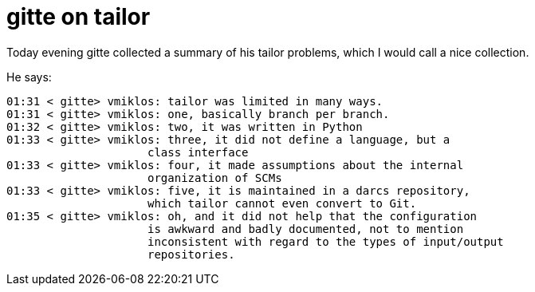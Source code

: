 = gitte on tailor

:slug: gitte-on-tailor
:category: hacking
:tags: en
:date: 2008-12-04T01:51:36Z
++++
<p>Today evening gitte collected a summary of his tailor problems, which I would call a nice collection.</p><p>He says:</p><p><pre>
01:31 &lt; gitte&gt; vmiklos: tailor was limited in many ways.
01:31 &lt; gitte&gt; vmiklos: one, basically branch per branch.
01:32 &lt; gitte&gt; vmiklos: two, it was written in Python
01:33 &lt; gitte&gt; vmiklos: three, it did not define a language, but a
                     class interface
01:33 &lt; gitte&gt; vmiklos: four, it made assumptions about the internal
                     organization of SCMs
01:33 &lt; gitte&gt; vmiklos: five, it is maintained in a darcs repository,
                     which tailor cannot even convert to Git.
01:35 &lt; gitte&gt; vmiklos: oh, and it did not help that the configuration
                     is awkward and badly documented, not to mention
                     inconsistent with regard to the types of input/output
                     repositories.
</pre></p>
++++
